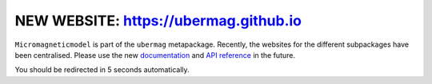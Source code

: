NEW WEBSITE: https://ubermag.github.io
======================================

``Micromagneticmodel`` is part of the ``ubermag`` metapackage. Recently, the
websites for the different subpackages have been centralised. Please use the new
`documentation <https://ubermag.github.io/documentation/micromagneticmodel.html>`_
and `API reference <https://ubermag.github.io/api/micromagneticmodel.html>`_ in
the future. 

You should be redirected in 5 seconds automatically.

.. raw:: html

     <meta http-equiv="Refresh" content="5; url=https://ubermag.github.io/documentation/micromagneticmodel.html" />
